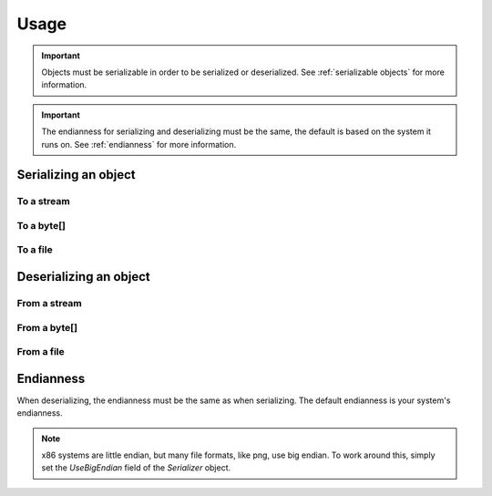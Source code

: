 Usage
#####

.. important::
    Objects must be serializable in order to be serialized or deserialized.
    See :ref:`serializable objects` for more information.

.. important::
    The endianness for serializing and deserializing must be the same, the default is based on the system it runs on.
    See :ref:`endianness` for more information.


Serializing an object
*********************

To a stream
===========

.. tabs::
    .. code-tab:: csharp

        var stream = new MemoryStream();
        Serializer.Serialize(exampleObject, stream);

    .. code-tab:: kotlin

        val stream = ByteArrayOutputStream()
        Serializer.serialize(exampleObject, stream)

To a byte[]
===========
.. tabs::
    .. code-tab:: csharp

        byte[] bytes = Serializer.Serialize(exampleObject);

    .. code-tab:: kotlin

        val bytes = Serializer.serialize(exampleObject)

To a file
=========
.. tabs::
    .. code-tab:: csharp

        Serializer.SerializeToFile(exampleObject, "filename.bin")

    .. code-tab:: kotlin

        Serializer.serializeToFile(exampleObject, "filename.bin")

Deserializing an object
***********************
From a stream
=============
.. tabs::
    .. code-tab:: csharp

        var exampleObject = Serializer.Deserialize<SerializationExample>(stream);

    .. code-tab:: kotlin

        val exampleObject = Serializer.deserialize<SerializationExample>(stream)

From a byte[]
=============
.. tabs::
    .. code-tab:: csharp

        var exampleObject = Serializer.Deserialize<SerializationExample>(bytes);

    .. code-tab:: kotlin

        val exampleObject = Serializer.deserialize<SerializationExample>(bytes)

From a file
===========
.. tabs::
    .. code-tab:: csharp

        var exampleObject = Serializer.DeserializeFromFile<SerializationExample>("filename.bin");

    .. code-tab:: kotlin

        val exampleObject = Serializer.deserializeFromFile<SerializationExample>("filename.bin")


Endianness
**********

When deserializing, the endianness must be the same as when serializing. The default endianness is your system's endianness.

.. note::
    x86 systems are little endian, but many file formats, like png, use big endian. To work around this, simply set the `UseBigEndian` field of the `Serializer` object.

.. tabs::
    .. code-tab:: csharp

        Serializer.UseBigEndian = true;

    .. code-tab:: kotlin

        Serializer.UseBigEndian = true